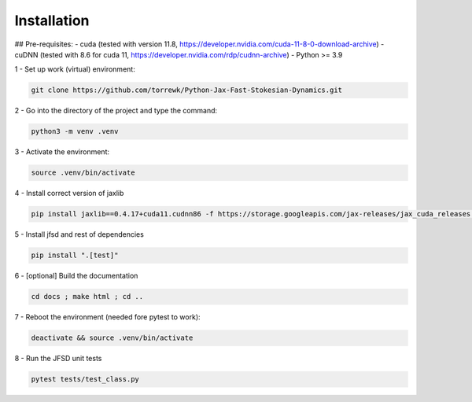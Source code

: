 Installation
============

## Pre-requisites:
- cuda (tested with version 11.8, https://developer.nvidia.com/cuda-11-8-0-download-archive)
- cuDNN (tested with 8.6 for cuda 11, https://developer.nvidia.com/rdp/cudnn-archive)
- Python >= 3.9


1 - Set up work (virtual) environment:

.. code-block:: shell

	git clone https://github.com/torrewk/Python-Jax-Fast-Stokesian-Dynamics.git


2 - Go into the directory of the project and type the command:

.. code-block:: shell

	python3 -m venv .venv


3 - Activate the environment:

.. code-block:: shell

	source .venv/bin/activate

4 - Install correct version of jaxlib

.. code-block:: shell

	pip install jaxlib==0.4.17+cuda11.cudnn86 -f https://storage.googleapis.com/jax-releases/jax_cuda_releases.html

5 - Install jfsd and rest of dependencies

.. code-block:: shell

	pip install ".[test]"

		
6 - [optional] Build the documentation 	
	
.. code-block:: shell		

	cd docs ; make html ; cd ..
		
7 - Reboot the environment (needed fore pytest to work):

.. code-block:: shell

	deactivate && source .venv/bin/activate


8 - Run the JFSD unit tests

.. code-block:: shell

	pytest tests/test_class.py
